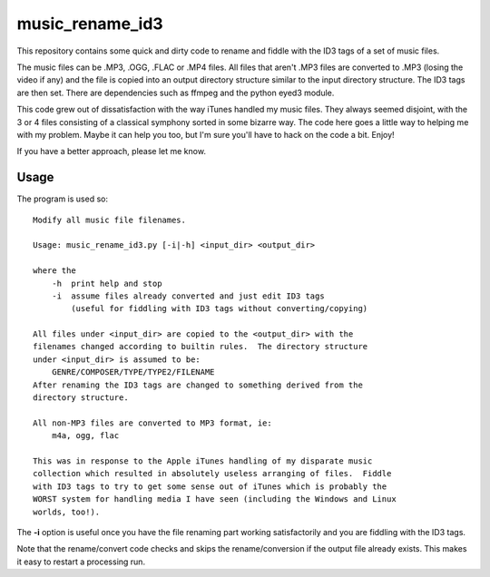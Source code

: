music_rename_id3
================

This repository contains some quick and dirty code to rename and fiddle with
the ID3 tags of a set of music files.

The music files can be .MP3, .OGG, .FLAC or .MP4 files.  All files that aren't
.MP3 files are converted to .MP3 (losing the video if any) and the file is
copied into an output directory structure similar to the input directory
structure.  The ID3 tags are then set.  There are dependencies such as ffmpeg
and the python eyed3 module.

This code grew out of dissatisfaction with the way iTunes handled my music
files.  They always seemed disjoint, with the 3 or 4 files consisting of a
classical symphony sorted in some bizarre way.  The code here goes a little
way to helping me with my problem.  Maybe it can help you too, but I'm sure
you'll have to hack on the code a bit.  Enjoy!

If you have a better approach, please let me know.

Usage
-----

The program is used so:

::

    Modify all music file filenames.

    Usage: music_rename_id3.py [-i|-h] <input_dir> <output_dir>

    where the
        -h  print help and stop
        -i  assume files already converted and just edit ID3 tags
            (useful for fiddling with ID3 tags without converting/copying)

    All files under <input_dir> are copied to the <output_dir> with the
    filenames changed according to builtin rules.  The directory structure
    under <input_dir> is assumed to be:
        GENRE/COMPOSER/TYPE/TYPE2/FILENAME
    After renaming the ID3 tags are changed to something derived from the
    directory structure.

    All non-MP3 files are converted to MP3 format, ie:
        m4a, ogg, flac

    This was in response to the Apple iTunes handling of my disparate music
    collection which resulted in absolutely useless arranging of files.  Fiddle
    with ID3 tags to try to get some sense out of iTunes which is probably the
    WORST system for handling media I have seen (including the Windows and Linux
    worlds, too!).

The **-i** option is useful once you have the file renaming part working
satisfactorily and you are fiddling with the ID3 tags.

Note that the rename/convert code checks and skips the rename/conversion if the
output file already exists.  This makes it easy to restart a processing run.
